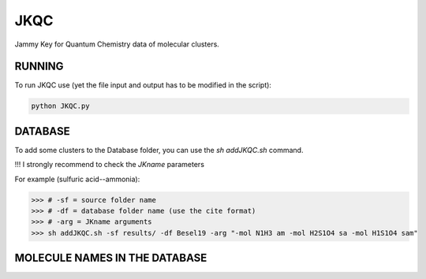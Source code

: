 JKQC
====

Jammy Key for Quantum Chemistry data of molecular clusters.

RUNNING
-------

To run JKQC use (yet the file input and output has to be modified in the script):

.. code:: bash

   python JKQC.py

DATABASE
--------

To add some clusters to the Database folder, you can use the `sh addJKQC.sh` command.

!!! I strongly recommend to check the `JKname` parameters

For example (sulfuric acid--ammonia):

>>> # -sf = source folder name
>>> # -df = database folder name (use the cite format)
>>> # -arg = JKname arguments
>>> sh addJKQC.sh -sf results/ -df Besel19 -arg "-mol N1H3 am -mol H2S1O4 sa -mol H1S1O4 sam"

MOLECULE NAMES IN THE DATABASE
------------------------------

.. p - proton
.. am - ammonia
.. sa - sulfuric acid
.. sam - bisulfate
.. dma - dimethylammine
.. gd - guanidine

